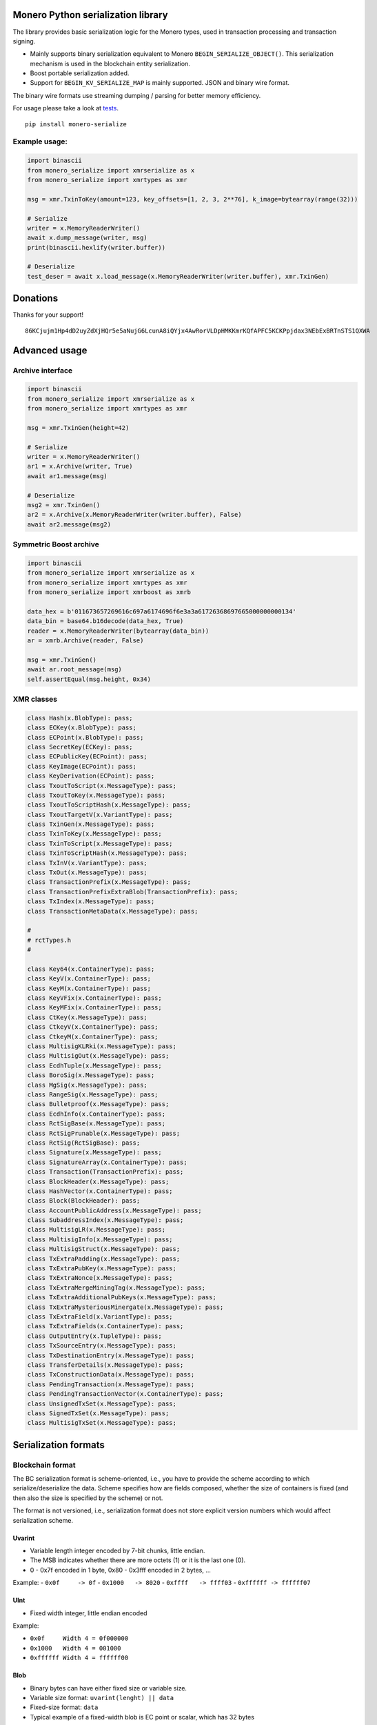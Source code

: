 Monero Python serialization library
===================================

|Build Status|

The library provides basic serialization logic for the Monero types,
used in transaction processing and transaction signing.

-  Mainly supports binary serialization equivalent to Monero
   ``BEGIN_SERIALIZE_OBJECT()``. This serialization mechanism is used in
   the blockchain entity serialization.
-  Boost portable serialization added.
-  Support for ``BEGIN_KV_SERIALIZE_MAP`` is mainly supported. JSON and
   binary wire format.

The binary wire formats use streaming dumping / parsing for better
memory efficiency.

For usage please take a look at
`tests <https://github.com/ph4r05/monero-serialize/tree/master/monero_serialize/tests>`__.

::

    pip install monero-serialize

Example usage:
--------------

.. code:: python

    import binascii
    from monero_serialize import xmrserialize as x
    from monero_serialize import xmrtypes as xmr

    msg = xmr.TxinToKey(amount=123, key_offsets=[1, 2, 3, 2**76], k_image=bytearray(range(32)))

    # Serialize
    writer = x.MemoryReaderWriter()
    await x.dump_message(writer, msg)
    print(binascii.hexlify(writer.buffer))

    # Deserialize
    test_deser = await x.load_message(x.MemoryReaderWriter(writer.buffer), xmr.TxinGen)

Donations
=========

Thanks for your support!

::

    86KCjujm1Hp4dD2uyZdXjHQr5e5aNujG6LcunA8iQYjx4AwRorVLDpHMKKmrKQfAPFC5KCKPpjdax3NEbExBRTnSTS1QXWA

Advanced usage
==============

Archive interface
-----------------

.. code:: python

    import binascii
    from monero_serialize import xmrserialize as x
    from monero_serialize import xmrtypes as xmr

    msg = xmr.TxinGen(height=42)

    # Serialize
    writer = x.MemoryReaderWriter()
    ar1 = x.Archive(writer, True)
    await ar1.message(msg)

    # Deserialize
    msg2 = xmr.TxinGen()
    ar2 = x.Archive(x.MemoryReaderWriter(writer.buffer), False)
    await ar2.message(msg2)

Symmetric Boost archive
-----------------------

.. code:: python

    import binascii
    from monero_serialize import xmrserialize as x
    from monero_serialize import xmrtypes as xmr
    from monero_serialize import xmrboost as xmrb

    data_hex = b'011673657269616c697a6174696f6e3a3a61726368697665000000000134'
    data_bin = base64.b16decode(data_hex, True)
    reader = x.MemoryReaderWriter(bytearray(data_bin))
    ar = xmrb.Archive(reader, False)

    msg = xmr.TxinGen()
    await ar.root_message(msg)
    self.assertEqual(msg.height, 0x34)

XMR classes
-----------

.. code:: python

    class Hash(x.BlobType): pass;
    class ECKey(x.BlobType): pass;
    class ECPoint(x.BlobType): pass;
    class SecretKey(ECKey): pass;
    class ECPublicKey(ECPoint): pass;
    class KeyImage(ECPoint): pass;
    class KeyDerivation(ECPoint): pass;
    class TxoutToScript(x.MessageType): pass;
    class TxoutToKey(x.MessageType): pass;
    class TxoutToScriptHash(x.MessageType): pass;
    class TxoutTargetV(x.VariantType): pass;
    class TxinGen(x.MessageType): pass;
    class TxinToKey(x.MessageType): pass;
    class TxinToScript(x.MessageType): pass;
    class TxinToScriptHash(x.MessageType): pass;
    class TxInV(x.VariantType): pass;
    class TxOut(x.MessageType): pass;
    class TransactionPrefix(x.MessageType): pass;
    class TransactionPrefixExtraBlob(TransactionPrefix): pass;
    class TxIndex(x.MessageType): pass;
    class TransactionMetaData(x.MessageType): pass;

    #
    # rctTypes.h
    #

    class Key64(x.ContainerType): pass;
    class KeyV(x.ContainerType): pass;
    class KeyM(x.ContainerType): pass;
    class KeyVFix(x.ContainerType): pass;
    class KeyMFix(x.ContainerType): pass;
    class CtKey(x.MessageType): pass;
    class CtkeyV(x.ContainerType): pass;
    class CtkeyM(x.ContainerType): pass;
    class MultisigKLRki(x.MessageType): pass;
    class MultisigOut(x.MessageType): pass;
    class EcdhTuple(x.MessageType): pass;
    class BoroSig(x.MessageType): pass;
    class MgSig(x.MessageType): pass;
    class RangeSig(x.MessageType): pass;
    class Bulletproof(x.MessageType): pass;
    class EcdhInfo(x.ContainerType): pass;
    class RctSigBase(x.MessageType): pass;
    class RctSigPrunable(x.MessageType): pass;
    class RctSig(RctSigBase): pass;
    class Signature(x.MessageType): pass;
    class SignatureArray(x.ContainerType): pass;
    class Transaction(TransactionPrefix): pass;
    class BlockHeader(x.MessageType): pass;
    class HashVector(x.ContainerType): pass;
    class Block(BlockHeader): pass;
    class AccountPublicAddress(x.MessageType): pass;
    class SubaddressIndex(x.MessageType): pass;
    class MultisigLR(x.MessageType): pass;
    class MultisigInfo(x.MessageType): pass;
    class MultisigStruct(x.MessageType): pass;
    class TxExtraPadding(x.MessageType): pass;
    class TxExtraPubKey(x.MessageType): pass;
    class TxExtraNonce(x.MessageType): pass;
    class TxExtraMergeMiningTag(x.MessageType): pass;
    class TxExtraAdditionalPubKeys(x.MessageType): pass;
    class TxExtraMysteriousMinergate(x.MessageType): pass;
    class TxExtraField(x.VariantType): pass;
    class TxExtraFields(x.ContainerType): pass;
    class OutputEntry(x.TupleType): pass;
    class TxSourceEntry(x.MessageType): pass;
    class TxDestinationEntry(x.MessageType): pass;
    class TransferDetails(x.MessageType): pass;
    class TxConstructionData(x.MessageType): pass;
    class PendingTransaction(x.MessageType): pass;
    class PendingTransactionVector(x.ContainerType): pass;
    class UnsignedTxSet(x.MessageType): pass;
    class SignedTxSet(x.MessageType): pass;
    class MultisigTxSet(x.MessageType): pass;

Serialization formats
=====================

Blockchain format
-----------------

The BC serialization format is scheme-oriented, i.e., you have to
provide the scheme according to which serialize/deserialize the data.
Scheme specifies how are fields composed, whether the size of containers
is fixed (and then also the size is specified by the scheme) or not.

The format is not versioned, i.e., serialization format does not store
explicit version numbers which would affect serialization scheme.

Uvarint
~~~~~~~

-  Variable length integer encoded by 7-bit chunks, little endian.
-  The MSB indicates whether there are more octets (1) or it is the last
   one (0).
-  0 - 0x7f encoded in 1 byte, 0x80 - 0x3fff encoded in 2 bytes, ...

Example: - ``0x0f     -> 0f`` - ``0x1000   -> 8020`` -
``0xffff   -> ffff03`` - ``0xffffff -> ffffff07``

UInt
~~~~

-  Fixed width integer, little endian encoded

Example:

-  ``0x0f     Width 4 = 0f000000``
-  ``0x1000   Width 4 = 001000``
-  ``0xffffff Width 4 = ffffff00``

Blob
~~~~

-  Binary bytes can have either fixed size or variable size.
-  Variable size format: ``uvarint(lenght) || data``
-  Fixed-size format: ``data``
-  Typical example of a fixed-width blob is EC point or scalar, which
   has 32 bytes

Unicode string
~~~~~~~~~~~~~~

-  Format: ``uvarint(length) || input.encode("utf8")``

Container
~~~~~~~~~

-  Variable size format: ``uvarint(length) || *elements``
-  Fixed size format: ``*elements``
-  Elements are serialized according to the scheme of the element.
-  All elements are of the same type which is specified by the schema of
   the container

Tuple
~~~~~

-  Tuple is heterogenous
-  Format: ``uvarint(length) || *elements``
-  Each element is serialized according to the scheme specified in the
   tuple

Variant
~~~~~~~

-  Similar to union from C, stores precisely one data type out of many
-  Variants are identified by 1 byte code
-  Format: ``uint(variant_code) || variant_object``
-  Variant object is serialized according to the scheme corresponding
   for the particular variant

Message / object
~~~~~~~~~~~~~~~~

-  Collection of heterogenous fields
-  Fields are serialized according to the scheme
-  Field ordering is fixed by the message scheme
-  Field have names, but no name nor number of fields are serialized
-  Messages serialization scheme can vary based on the version number
   provided from outside

Boost serialization
-------------------

-  Mainly used by the wallet and for internal purposes.
-  Scheme oriented format. Scheme is required to understand the
   serialized data.
-  Versioned serialization format, explicitly storing version numbers to
   the serialized data.
-  Reference: `Boost
   Serialization <https://www.boost.org/doc/libs/1_61_0/libs/serialization/doc/index.html>`__
-  Archive starts with the header
   ``011673657269616c697a6174696f6e3a3a617263686976650000`` which
   translates to ``\x01\x16serialization::archive\x00\x00``. The
   ``[-2]`` byte enables tracking (tracking is not supported in this
   lib), ``[-1]`` is a version of root element.
-  `Basic
   archive <https://www.boost.org/doc/libs/1_66_0/libs/serialization/src/basic_oarchive.cpp>`__

Versioning
~~~~~~~~~~

-  Schemes are versioned based on the C++ type, this python lib
   identifies the object based on its type and parameters (e.g.
   container + element type). Once the version for particular type has
   been stored to the stream, it is not stored again. In C++ this is
   handled by the type system and compiler. In this library we have to
   explicitly track whether the type version has been already stored.
-  Elementary types are not versioned (int, uvarint, unicode)
-  Versioning can be disabled in the complex types
-  Version is stored as the following tuple:
   ``(uvarint(tracking) || uvarint(version))``
-  tracking relates to the `Boost Object
   Tracking <https://www.boost.org/doc/libs/1_61_0/libs/serialization/doc/special.html#objecttracking>`__,
   advanced construct used with pointers (tracking by memory address),
   alpha version of tracking is supported for reading the archive.
-  tracking in C++ code: ``BOOST_CLASS_TRACKING``
-  Versioning in the `Boost
   docs <https://www.boost.org/doc/libs/1_61_0/libs/serialization/doc/tutorial.html#versioning>`__
-  If tracking is enabled, the format is:
   ``(uvarint(tracking) || uvarint(version) || uvarint(object_id))``

Uvarint
~~~~~~~

-  First byte encodes length and sign. Supports byte widths: 0-8. 2 byte
   positive number: 0x2, 2 byte negative number: 0xfe
-  Encoding in 8bit chunks, little endian.
-  Uvarint serialization scheme defined by Monero code.

Unicode
~~~~~~~

-  Format: ``uvarint(length) || input.encode("utf8")``

Blob
~~~~

-  Format: ``uvarint(length) || data``

Container
~~~~~~~~~

-  Primitive type containers are not versioned, in general, container is
   versioned.
-  After version follows ``uvarint(length)``
-  Version of the element follows as ``uvarint(element_version)``
   (exception for case of raw containers = statically allocated like
   Key64)
-  Elements follow. If element is serialized for the first time, same
   rules apply for the versioning - version is stored.
-  Example:
   ``(tr, v), collection_size, element_version, (obj_tr, obj_v), obj1, obj2, ...``

Tuple
~~~~~

-  Versioned
-  Stored without size information - obtained from the scheme

Variant
~~~~~~~

-  Versioned
-  Format: ``uvarint(variant_code) || field``
-  Example: ``(tr, v), which, (tr, v), val``

Message
~~~~~~~

-  Versioned
-  Stores field in a defined order, without storing field names or field
   types. Types are derived from the scheme.
-  Fields serialized recursively.

JSONRPC
-------

-  Monero serialization format, with either binary or JSON form
-  Defines serialization types supported by the format, each supported
   serialization primitive has a tag.
-  signed and unsigned integers of a fixed widths of: 18, 16,32, 64 bits
-  boolean
-  double
-  string
-  object
-  array

-  Root of archive starts with the ``0x01011101 || 0x01020101 || 0x1``,
   i.e, signature A, signature B, format version
-  Archive can be parsed as JSON, i.e., without scheme.

Integers
~~~~~~~~

-  Integer to encode is N, then the format encodes ``N<<2 | size_flag``
   as little endian
-  Flags 0, 1, 2, 3 correspond to 1, 2, 4, 8 byte integers
   correspondingly

String
~~~~~~

-  Format: ``uvarint(length) || data``

Array
~~~~~

-  Serializes ``element_type | SerializeType.ARRAY_FLAG`` as integer,
   where ``element_type`` is the object tag.
-  Serializes length of the container
-  Serializes each element recursively

Section / object
~~~~~~~~~~~~~~~~

-  Correspond to JSON dictionaries with string keys
-  Format:
   ``uvarint(length) || serialize_string(section_1) || serialize_storage(value_1)``
-  The ``serialize_storage`` serializes:
-  object tag if object type does not have ``ARRAY_FLAG`` flag
-  object itself recursively

.. |Build Status| image:: https://travis-ci.org/ph4r05/monero-serialize.svg?branch=master
   :target: https://travis-ci.org/ph4r05/monero-serialize
